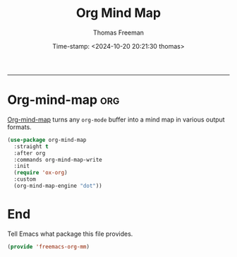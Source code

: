 # -*-eval: (add-hook 'after-save-hook (lambda ()(org-babel-tangle)) nil t);-*-

#+title: Org Mind Map
#+author: Thomas Freeman
#+date: Time-stamp: <2024-10-20 20:21:30 thomas>
#+language: en_US
#+property: header-args :results silent :exports code

#+options: html-link-use-abs-url:nil html-postamble:auto
#+options: html-preamble:t html-scripts:nil html-style:t
#+options: html5-fancy:nil tex:t num:nil toc:t
#+html_doctype: xhtml-strict
#+html_container: div
#+html_content_class: content
#+keywords: Emacs
#+html_link_home: ../../index.html
#+html_link_up: ../../init.html
#+creator: <a href="https://www.gnu.org/software/emacs/">Emacs</a> 27.1 (<a href="https://orgmode.org">Org</a> mode 9.5.2)
#+html_head: <style>#org-div-home-and-up { text-align: right; padding-right: 10pt; }</style>

-----


* Org-mind-map :org:

[[https://github.com/the-ted/org-mind-map][Org-mind-map]] turns any ~org-mode~ buffer into a mind map in various output formats.

#+begin_src emacs-lisp :tangle yes
  (use-package org-mind-map
    :straight t
    :after org
    :commands org-mind-map-write
    :init
    (require 'ox-org)
    :custom
    (org-mind-map-engine "dot"))
#+end_src

* End

Tell Emacs what package this file provides.

#+begin_src emacs-lisp :tangle yes
  (provide 'freemacs-org-mm)
#+end_src
